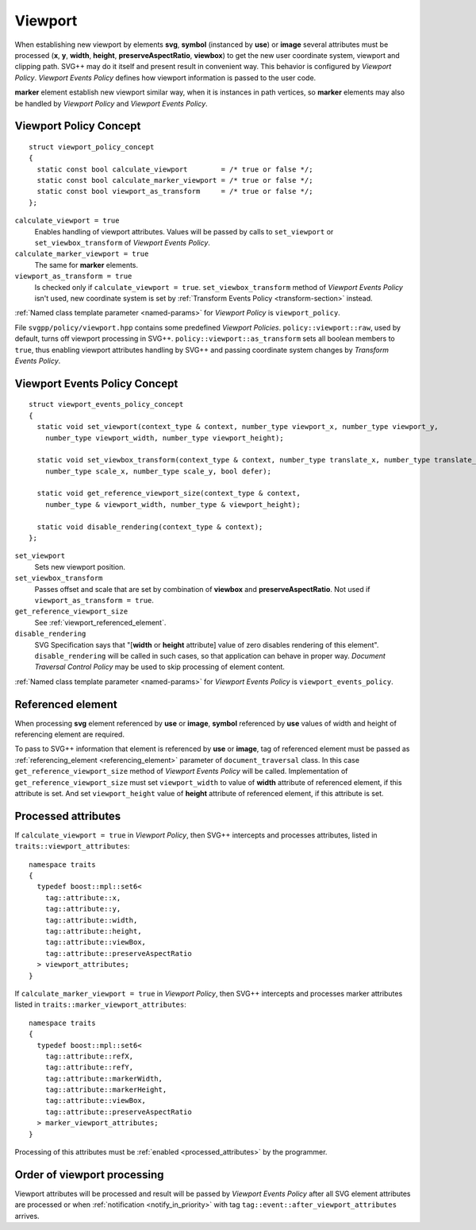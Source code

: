 .. _viewport-section:

Viewport
================================

When establishing new viewport by elements **svg**, **symbol** (instanced by **use**) or **image** 
several attributes must be processed (**x**, **y**, **width**, **height**, **preserveAspectRatio**, **viewbox**)
to get the new user coordinate system, viewport and clipping path. 
SVG++ may do it itself and present result in convenient way. 
This behavior is configured by *Viewport Policy*. 
*Viewport Events Policy* defines how viewport information is passed to the user code.

**marker** element establish new viewport similar way, when it is instances in path vertices, 
so **marker** elements may also be handled by *Viewport Policy* and *Viewport Events Policy*.

Viewport Policy Concept
--------------------------------

::

  struct viewport_policy_concept
  {
    static const bool calculate_viewport        = /* true or false */;
    static const bool calculate_marker_viewport = /* true or false */;
    static const bool viewport_as_transform     = /* true or false */;
  };

``calculate_viewport = true``
  Enables handling of viewport attributes. Values will be passed by calls to ``set_viewport`` or 
  ``set_viewbox_transform`` of *Viewport Events Policy*.

``calculate_marker_viewport = true``
  The same for **marker** elements.

``viewport_as_transform = true``
  Is checked only if ``calculate_viewport = true``.
  ``set_viewbox_transform`` method of *Viewport Events Policy* isn't used, 
  new coordinate system is set by :ref:`Transform Events Policy <transform-section>` instead.

:ref:`Named class template parameter <named-params>` for *Viewport Policy* is ``viewport_policy``.

File ``svgpp/policy/viewport.hpp`` contains some predefined *Viewport Policies*. 
``policy::viewport::raw``, used by default, turns off viewport processing in SVG++. 
``policy::viewport::as_transform`` sets all boolean members to ``true``, 
thus enabling viewport attributes handling by SVG++ and 
passing coordinate system changes by *Transform Events Policy*.


Viewport Events Policy Concept
--------------------------------

::

  struct viewport_events_policy_concept
  {
    static void set_viewport(context_type & context, number_type viewport_x, number_type viewport_y, 
      number_type viewport_width, number_type viewport_height);

    static void set_viewbox_transform(context_type & context, number_type translate_x, number_type translate_y, 
      number_type scale_x, number_type scale_y, bool defer);

    static void get_reference_viewport_size(context_type & context, 
      number_type & viewport_width, number_type & viewport_height);

    static void disable_rendering(context_type & context);
  };

``set_viewport`` 
  Sets new viewport position.

``set_viewbox_transform``
  Passes offset and scale that are set by combination of **viewbox** and **preserveAspectRatio**. 
  Not used if ``viewport_as_transform = true``.

``get_reference_viewport_size``
  See :ref:`viewport_referenced_element`.

``disable_rendering``
  SVG Specification says that "[**width** or **height** attribute] value of zero disables rendering of this element".
  ``disable_rendering`` will be called in such cases, so that application can behave in proper way.
  *Document Traversal Control Policy* may be used to skip processing of element content.

:ref:`Named class template parameter <named-params>` for *Viewport Events Policy* is ``viewport_events_policy``.

.. _viewport_referenced_element:

Referenced element
------------------------

When processing **svg** element referenced by **use** or **image**, **symbol** referenced by **use** 
values of width and height of referencing element are required. 

To pass to SVG++ information that element is referenced by **use** or **image**,
tag of referenced element must be passed as :ref:`referencing_element <referencing_element>` parameter
of ``document_traversal`` class.
In this case ``get_reference_viewport_size`` method of *Viewport Events Policy* will be called.
Implementation of ``get_reference_viewport_size`` must set ``viewport_width`` to
value of **width** attribute of referenced element, if this attribute is set. 
And set ``viewport_height`` value of **height** attribute of referenced element, if this attribute is set. 


Processed attributes
--------------------------------

If ``calculate_viewport = true`` in *Viewport Policy*, then SVG++ intercepts and processes attributes, 
listed in ``traits::viewport_attributes``::

  namespace traits 
  {
    typedef boost::mpl::set6<
      tag::attribute::x, 
      tag::attribute::y, 
      tag::attribute::width, 
      tag::attribute::height, 
      tag::attribute::viewBox, 
      tag::attribute::preserveAspectRatio
    > viewport_attributes;
  }

If ``calculate_marker_viewport = true`` in *Viewport Policy*, then SVG++ 
intercepts and processes marker attributes listed in ``traits::marker_viewport_attributes``::

  namespace traits 
  {
    typedef boost::mpl::set6<
      tag::attribute::refX, 
      tag::attribute::refY, 
      tag::attribute::markerWidth, 
      tag::attribute::markerHeight, 
      tag::attribute::viewBox, 
      tag::attribute::preserveAspectRatio
    > marker_viewport_attributes;
  }

Processing of this attributes must be :ref:`enabled <processed_attributes>` by the programmer.

Order of viewport processing
-------------------------------------

Viewport attributes will be processed and result will be passed by *Viewport Events Policy* 
after all SVG element attributes are processed or when :ref:`notification <notify_in_priority>`
with tag ``tag::event::after_viewport_attributes`` arrives.